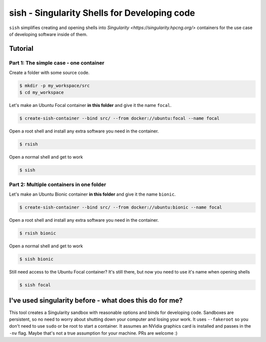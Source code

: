 sish - Singularity Shells for Developing code
---------------------------------------------

``sish`` simplifies creating and opening shells into `Singularity <https://singularity.hpcng.org/>` containers for the use case of developing software inside of them.

Tutorial
========

Part 1: The simple case - one container
+++++++++++++++++++++++++++++++

Create a folder with some source code.

.. code-block:: console

  $ mkdir -p my_workspace/src
  $ cd my_workspace

Let's make an Ubuntu Focal container **in this folder** and give it the name ``focal``.

.. code-block:: console

  $ create-sish-container --bind src/ --from docker://ubuntu:focal --name focal

Open a root shell and install any extra software you need in the container.

.. code-block:: console

  $ rsish

Open a normal shell and get to work

.. code-block:: console

  $ sish


Part 2: Multiple containers in one folder
+++++++++++++++++++++++++++++++++++++++++

Let's make an Ubuntu Bionic container **in this folder** and give it the name ``bionic``.

.. code-block:: console

  $ create-sish-container --bind src/ --from docker://ubuntu:bionic --name focal

Open a root shell and install any extra software you need in the container.

.. code-block:: console

  $ rsish bionic

Open a normal shell and get to work

.. code-block:: console

  $ sish bionic

Still need access to the Ubuntu Focal container?
It's still there, but now you need to use it's name when opening shells

.. code-block:: console

  $ sish focal

I've used singularity before - what does this do for me?
========================================================

This tool creates a Singularity sandbox with reasonable options and binds for developing code.
Sandboxes are persistent, so no need to worry about shutting down your computer and losing your work.
It uses ``--fakeroot`` so you don't need to use ``sudo`` or be root to start a container.
It assumes an NVidia graphics card is installed and passes in the ``-nv`` flag.
Maybe that's not a true assumption for your machine.
PRs are welcome :)

